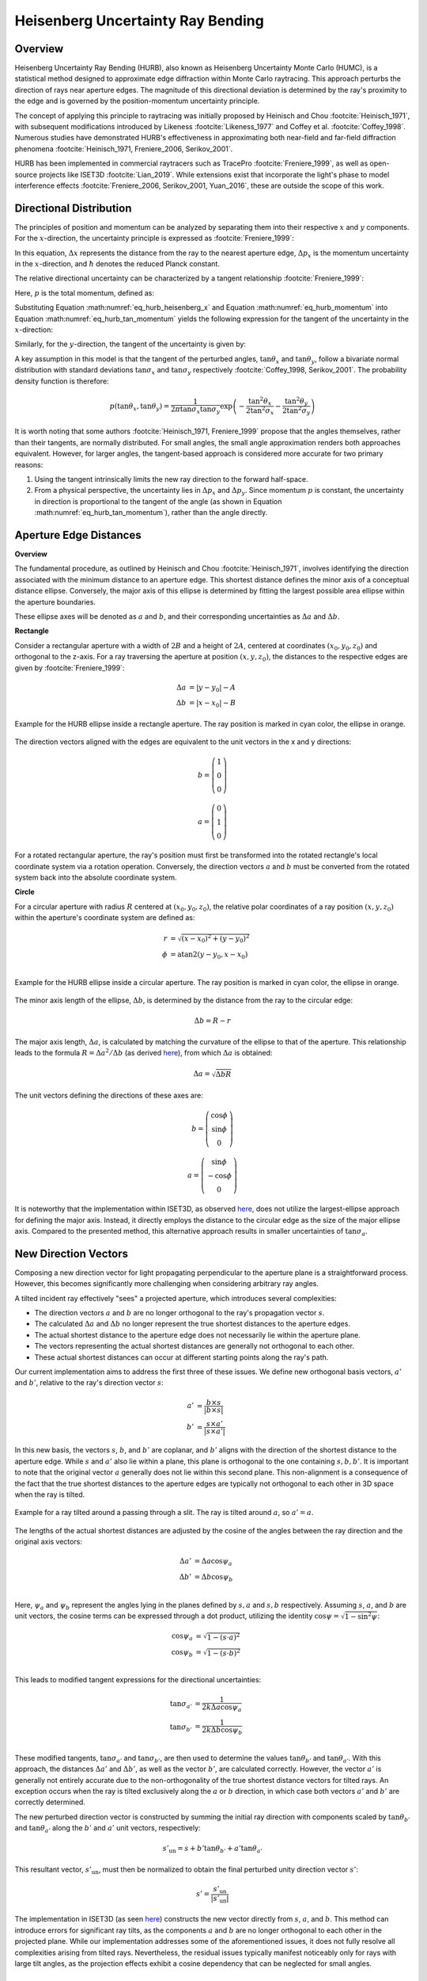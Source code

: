 

.. _hurb_details:

*************************************
Heisenberg Uncertainty Ray Bending
*************************************

Overview
====================

Heisenberg Uncertainty Ray Bending (HURB), also known as Heisenberg Uncertainty Monte Carlo (HUMC), 
is a statistical method designed to approximate edge diffraction within Monte Carlo raytracing. 
This approach perturbs the direction of rays near aperture edges. 
The magnitude of this directional deviation is determined by the ray's proximity to the edge 
and is governed by the position-momentum uncertainty principle.

The concept of applying this principle to raytracing was initially proposed by 
Heinisch and Chou :footcite:`Heinisch_1971`, with subsequent modifications introduced 
by Likeness :footcite:`Likeness_1977` and Coffey et al. :footcite:`Coffey_1998`. 
Numerous studies have demonstrated HURB's effectiveness in approximating both near-field and far-field 
diffraction phenomena :footcite:`Heinisch_1971, Freniere_2006, Serikov_2001`.

HURB has been implemented in commercial raytracers such as TracePro :footcite:`Freniere_1999`, 
as well as open-source projects like ISET3D :footcite:`Lian_2019`. 
While extensions exist that incorporate the light's phase to model interference effects 
:footcite:`Freniere_2006, Serikov_2001, Yuan_2016`, these are outside the scope of this work.


Directional Distribution
==================================

The principles of position and momentum can be analyzed by separating them into their respective 
:math:`x` and :math:`y` components. 
For the :math:`x`-direction, the uncertainty principle is expressed as :footcite:`Freniere_1999`:

.. math::
   \Delta x \Delta p_x \geq \frac{\hbar}{2}
   :label: eq_hurb_heisenberg_x

In this equation, :math:`\Delta x` represents the distance from the ray to the nearest aperture edge, 
:math:`\Delta p_x` is the momentum uncertainty in the :math:`x`-direction, 
and :math:`\hbar` denotes the reduced Planck constant.

The relative directional uncertainty can be characterized by a tangent relationship :footcite:`Freniere_1999`:

.. math::
   \tan \sigma_x = \frac{\Delta p_x}{p}
   :label: eq_hurb_tan_momentum

Here, :math:`p` is the total momentum, defined as:

.. math::
   p = \hbar k = \hbar \frac{2 \pi}{\lambda} = \frac{n(\lambda_0) h}{\lambda_0}
   :label: eq_hurb_momentum

Substituting Equation :math:numref:`eq_hurb_heisenberg_x` and Equation :math:numref:`eq_hurb_momentum` 
into Equation :math:numref:`eq_hurb_tan_momentum` yields the following expression 
for the tangent of the uncertainty in the :math:`x`-direction:

.. math::
   \tan \sigma_x = \frac{1}{2\Delta x k}
   :label: eq_hurb_tan_x

Similarly, for the :math:`y`-direction, the tangent of the uncertainty is given by:

.. math::
   \tan \sigma_y = \frac{1}{2\Delta y k}
   :label: eq_hurb_tan_y

A key assumption in this model is that the tangent of the perturbed angles, 
:math:`\tan \theta_x` and :math:`\tan \theta_y`, follow a bivariate normal distribution 
with standard deviations :math:`\tan \sigma_x` and :math:`\tan \sigma_y` 
respectively :footcite:`Coffey_1998, Serikov_2001`. The probability density function is therefore:

.. math::
   p\left(\tan \theta_x, \tan \theta_y\right)=\frac{1}{2 \pi \tan \sigma_x \tan \sigma_y}
   \exp\left(-\frac{\tan^2 \theta_x}{2 \tan^2 \sigma_x} -\frac{\tan^2 \theta_y}{2 \tan^2 \sigma_y}\right)

It is worth noting that some authors :footcite:`Heinisch_1971, Freniere_1999`
propose that the angles themselves, rather than their tangents, are normally distributed. 
For small angles, the small angle approximation renders both approaches equivalent. 
However, for larger angles, the tangent-based approach is considered more accurate for two primary reasons:

1.  Using the tangent intrinsically limits the new ray direction to the forward half-space.
2.  From a physical perspective, the uncertainty lies in :math:`\Delta p_x` and :math:`\Delta p_y`. 
    Since momentum :math:`p` is constant, the uncertainty in direction is proportional to the tangent of the angle 
    (as shown in Equation :math:numref:`eq_hurb_tan_momentum`), rather than the angle directly.


Aperture Edge Distances
===================================

**Overview**

The fundamental procedure, as outlined by Heinisch and Chou :footcite:`Heinisch_1971`, 
involves identifying the direction associated with the minimum distance to an aperture edge. 
This shortest distance defines the minor axis of a conceptual distance ellipse. 
Conversely, the major axis of this ellipse is determined
by fitting the largest possible area ellipse within the aperture boundaries.

These ellipse axes will be denoted as :math:`a` and :math:`b`,
and their corresponding uncertainties as :math:`\Delta a` and :math:`\Delta b`.

**Rectangle**

Consider a rectangular aperture with a width of :math:`2B` and a height of :math:`2A`, 
centered at coordinates :math:`(x_0, y_0, z_0)` and orthogonal to the z-axis. 
For a ray traversing the aperture at position :math:`(x, y, z_0)`, 
the distances to the respective edges are given by :footcite:`Freniere_1999`:

.. math::
   \Delta a &= \lvert y - y_0 \rvert - A\\
   \Delta b &= \lvert x - x_0 \rvert - B

.. figure:: ../images/hurb_rectangle.svg
   :align: center
   :width: 350
   :class: dark-light

   Example for the HURB ellipse inside a rectangle aperture. 
   The ray position is marked in cyan color, the ellipse in orange.

The direction vectors aligned with the edges are equivalent to the unit vectors in the x and y directions:

.. math::
   b = \left(\begin{array}{c}
   1 \\
   0 \\
   0
   \end{array}\right)

.. math::
   a = \left(\begin{array}{c}
   0 \\
   1 \\
   0
   \end{array}\right)

For a rotated rectangular aperture, the ray's position must first be transformed into the rotated rectangle's 
local coordinate system via a rotation operation. 
Conversely, the direction vectors :math:`a` and :math:`b` 
must be converted from the rotated system back into the absolute coordinate system.

**Circle**

For a circular aperture with radius :math:`R` centered at :math:`(x_0, y_0, z_0)`,
the relative polar coordinates of a ray position :math:`(x, y, z_0)` 
within the aperture's coordinate system are defined as:

.. math::
   r &= \sqrt{(x-x_0)^2 + (y-y_0)^2}\\
   \phi &= \text{atan2}(y-y_0, x-x_0)\\

.. figure:: ../images/hurb_circle.svg
   :align: center
   :width: 350
   :class: dark-light

   Example for the HURB ellipse inside a circular aperture.
   The ray position is marked in cyan color, the ellipse in orange.


The minor axis length of the ellipse, :math:`\Delta b`, is determined by the distance from the ray to the circular edge:

.. math::
   \Delta b = R - r

The major axis length, :math:`\Delta a`, is calculated by matching the curvature of the ellipse to that of the aperture. 
This relationship leads to the formula :math:`R = \Delta a^2 / \Delta b` 
(as derived `here <https://math.stackexchange.com/a/4511196>`__), from which :math:`\Delta a` is obtained:

.. math::
   \Delta a = \sqrt{\Delta b R}

The unit vectors defining the directions of these axes are:

.. math::
   b = \left(\begin{array}{c}
   \cos \phi \\
   \sin \phi \\
   0
   \end{array}\right)

.. math::
   a = \left(\begin{array}{c}
   \sin \phi \\
   -\cos \phi \\
   0
   \end{array}\right)

It is noteworthy that the implementation within ISET3D, 
as observed `here <https://github.com/scienstanford/pbrt-v4/blob/master/src/pbrt/cameras.cpp#L2105>`__, 
does not utilize the largest-ellipse approach for defining the major axis. 
Instead, it directly employs the distance to the circular edge as the size of the major ellipse axis. 
Compared to the presented method, this alternative approach results in smaller uncertainties of :math:`\tan \sigma_a`.

New Direction Vectors
==============================

Composing a new direction vector for light propagating perpendicular to the aperture plane is a straightforward process. 
However, this becomes significantly more challenging when considering arbitrary ray angles.

A tilted incident ray effectively "sees" a projected aperture, which introduces several complexities:

* The direction vectors :math:`a` and :math:`b` are no longer orthogonal to the ray's propagation vector :math:`s`.
* The calculated :math:`\Delta a` and :math:`\Delta b` 
  no longer represent the true shortest distances to the aperture edges.
* The actual shortest distance to the aperture edge does not necessarily lie within the aperture plane.
* The vectors representing the actual shortest distances are generally not orthogonal to each other.
* These actual shortest distances can occur at different starting points along the ray's path.

Our current implementation aims to address the first three of these issues. 
We define new orthogonal basis vectors, :math:`a'` and :math:`b'`, relative to the ray's direction vector :math:`s`:

.. math::
   a' &= \frac{b \times s}{\lvert b \times s\rvert}\\
   b' &= \frac{s \times a'}{\lvert s \times a'\rvert}

In this new basis, the vectors :math:`s`, :math:`b`, and :math:`b'` are coplanar, 
and :math:`b'` aligns with the direction of the shortest distance to the aperture edge. 
While :math:`s` and :math:`a'` also lie within a plane, this plane is orthogonal to the one containing :math:`s, b, b'`. 
It is important to note that the original vector :math:`a` generally does not lie within this second plane. 
This non-alignment is a consequence of the fact that the true shortest distances to the aperture edges are typically
not orthogonal to each other in 3D space when the ray is tilted.

.. figure:: ../images/hurb_direction.svg
   :align: center
   :width: 350
   :class: dark-light

   Example for a ray tilted around a passing through a slit. The ray is tilted around :math:`a`, so :math:`a' = a`.

The lengths of the actual shortest distances are adjusted by the cosine of the angles 
between the ray direction and the original axis vectors:

.. math::
   \Delta a' &= \Delta a \cos \psi_a\\
   \Delta b' &= \Delta b \cos \psi_b\\

Here, :math:`\psi_a` and :math:`\psi_b` represent the angles lying in the planes defined by :math:`s, a` 
and :math:`s, b` respectively. 
Assuming :math:`s`, :math:`a`, and :math:`b` are unit vectors,
the cosine terms can be expressed through a dot product,
utilizing the identity :math:`\cos \psi = \sqrt{1 - \sin^2 \psi}`:

.. math::
   \cos \psi_a &= \sqrt{1 - (s \cdot a)^2}\\
   \cos \psi_b &= \sqrt{1 - (s \cdot b)^2}\\

This leads to modified tangent expressions for the directional uncertainties:

.. math::
   \tan \sigma_{a'} &= \frac{1}{2 k \Delta a \cos \psi_a}\\
   \tan \sigma_{b'} &= \frac{1}{2 k \Delta b \cos \psi_b}\\

These modified tangents, :math:`\tan \sigma_{a'}` and :math:`\tan \sigma_{b'}`, 
are then used to determine the values :math:`\tan \theta_{b'}` and :math:`\tan \theta_{a'}`. 
With this approach, the distances :math:`\Delta a'` and :math:`\Delta b'`, as well as the vector :math:`b'`, 
are calculated correctly. 
However, the vector :math:`a'` is generally not entirely accurate due to the non-orthogonality 
of the true shortest distance vectors for tilted rays. 
An exception occurs when the ray is tilted exclusively along the :math:`a` or :math:`b` direction, 
in which case both vectors :math:`a'` and :math:`b'` are correctly determined.

The new perturbed direction vector is constructed by summing the initial ray direction with components scaled 
by :math:`\tan \theta_{b'}` and :math:`\tan \theta_{a'}` along the :math:`b'` and :math:`a'` unit vectors, respectively:

.. math::
   s'_\text{un} = s + b' \tan \theta_{b'} + a' \tan \theta_{a'}

This resultant vector, :math:`s'_\text{un}`, 
must then be normalized to obtain the final perturbed unity direction vector :math:`s'`:

.. math::
   s' = \frac{s'_\text{un}}{\lvert s'_\text{un} \rvert}

The implementation in ISET3D 
(as seen `here <https://github.com/scienstanford/pbrt-v4/blob/master/src/pbrt/cameras.cpp#L2131-L2166>`__) 
constructs the new vector directly from :math:`s`, :math:`a`, and :math:`b`. 
This method can introduce errors for significant ray tilts, 
as the components :math:`a` and :math:`b` are no longer orthogonal to each other in the projected plane.
While our implementation addresses some of the aforementioned issues, 
it does not fully resolve all complexities arising from tilted rays. 
Nevertheless, the residual issues typically manifest noticeably only for rays with large tilt angles, 
as the projection effects exhibit a cosine dependency that can be neglected for small angles.

.. _hurb_uncertainty_factor:

Selecting the Uncertainty Factor
==================================

To provide further parametrization, a scaling factor :math:`\gamma` has been introduced into the uncertainty equations 
:math:numref:`eq_hurb_tan_x` and :math:numref:`eq_hurb_tan_y`. 
The modified equations become:

.. math::
   \tan \sigma_{a'} &= \frac{\gamma}{2 k \Delta a \cos \psi_a}\\
   \tan \sigma_{b'} &= \frac{\gamma}{2 k \Delta b \cos \psi_b}\\
   :label: eq_hurb_tan_custom_uncertainty

Most authors typically employ a value of :math:`\gamma = 1`. 
However, Lin (2015) proposed a scaling factor of :math:`\gamma = \sqrt{2}` (:footcite:`lin2015computational`, page 17) 
to achieve a better fit for diffraction patterns observed at a circular aperture.
This value is also implemented in the PBRT fork used by ISET3D, 
as can be seen `here <https://github.com/scienstanford/pbrt-v4/blob/master/src/pbrt/cameras.cpp#L2114>`__. 
It's worth noting that while these sources might present the fraction 
as :math:`\tan \sigma = \frac{1}{\sqrt{2} \ldots}`, 
this is mathematically equivalent to our formulation of :math:`\tan \sigma = \frac{\gamma}{2\ldots}` 
with :math:`\gamma = \sqrt{2}` in equation :math:numref:`eq_hurb_tan_custom_uncertainty`.

In optrace :math:`\gamma` can be customized via a parameter, as detailed in Section :numref:`hurb_usage`, 
allowing for fine-tuning to specific simulation scenarios. 
By default, optrace uses :math:`\gamma = \sqrt{2}`. 
The results of this parametrization can be found in the subsequent section.

A value of :math:`\gamma = 2` has been observed to provide a superior fit for the main lobe in comparison 
to graphs generated with :math:`\gamma = 1`, which are commonly found in existing literature. 
With :math:`\gamma = 2`, the simulation asymptotically matches the side lobes for slit, pinhole, and pupil geometries. 
Conversely, for edge diffraction, the fit is less optimal, producing more pronounced glare to the left of the edge. 
In such cases, :math:`\gamma = 1` is likely to yield better results.

.. _hurb_comparison:

Comparison to Theoretical Curves
=========================================

The following curves were generated using the test scripts located under ``tests/hurb/``.
All simulations were conducted with an uncertainty factor of :math:`\gamma = \sqrt{2}`.

.. figure:: ../images/hurb_simulation_slit.webp
   :align: center
   :width: 700
   :class: dark-light

   Comparison of HURB and the theoretical curve for the far field diffraction of a slit.

.. figure:: ../images/hurb_simulation_pinhole.webp
   :align: center
   :width: 700
   :class: dark-light

   Comparison of HURB and the theoretical curve for the far field diffraction of a pinhole.

.. figure:: ../images/hurb_simulation_lens.webp
   :align: center
   :width: 700
   :class: dark-light

   Comparison of HURB and the theoretical curve for the focus profile of an ideal lens behind a pupil.

.. figure:: ../images/hurb_simulation_edge.webp
   :align: center
   :width: 700
   :class: dark-light

   Comparison of HURB and the theoretical curve for the profile of edge diffraction.

------------

**References**

.. footbibliography::

